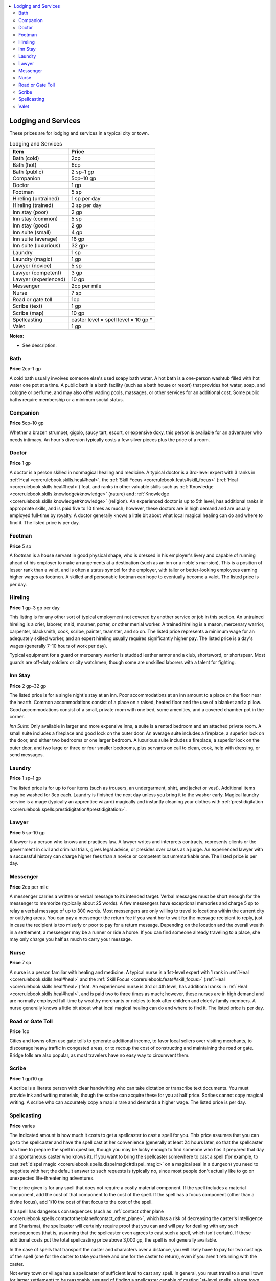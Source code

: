 
.. _`ultimateequipment.gear.lodgingandservices`:

.. contents:: \ 

.. _`ultimateequipment.gear.lodgingandservices#lodging_and_services`:

Lodging and Services
#####################

These prices are for lodging and services in a typical city or town.

.. _`ultimateequipment.gear.lodgingandservices#lodging_and_services_table`:

.. list-table:: Lodging and Services
   :header-rows: 1
   :class: contrast-reading-table
   :widths: auto

   * - Item
     - Price
   * - Bath (cold)
     - 2cp
   * - Bath (hot)
     - 6cp
   * - Bath (public)
     - 2 sp–1 gp
   * - Companion
     - 5cp–10 gp
   * - Doctor
     - 1 gp
   * - Footman
     - 5 sp
   * - Hireling (untrained) 
     - 1 sp per day
   * - Hireling (trained)
     - 3 sp per day
   * - Inn stay (poor)
     - 2 gp
   * - Inn stay (common)
     - 5 sp
   * - Inn stay (good)
     - 2 gp
   * - Inn suite (small)
     - 4 gp
   * - Inn suite (average)
     - 16 gp
   * - Inn suite (luxurious)
     - 32 gp+
   * - Laundry 
     - 1 sp
   * - Laundry (magic)
     - 1 gp
   * - Lawyer (novice)
     - 5 sp
   * - Lawyer (competent)
     - 3 gp
   * - Lawyer (experienced)
     - 10 gp
   * - Messenger
     - 2cp per mile
   * - Nurse
     - 7 sp
   * - Road or gate toll
     - 1cp
   * - Scribe (text)
     - 1 gp
   * - Scribe (map)
     - 10 gp
   * - Spellcasting
     - caster level × spell level × 10 gp \*
   * - Valet
     - 1 gp

**Notes:**

* See description.

.. _`ultimateequipment.gear.lodgingandservices#bath`:

Bath
=====

\ **Price**\  2cp–1 gp

A cold bath usually involves someone else's used soapy bath water. A hot bath is a one-person washtub filled with hot water one pot at a time. A public bath is a bath facility (such as a bath house or resort) that provides hot water, soap, and cologne or perfume, and may also offer wading pools, massages, or other services for an additional cost. Some public baths require membership or a minimum social status.

.. _`ultimateequipment.gear.lodgingandservices#companion`:

Companion
==========

\ **Price**\  5cp–10 gp

Whether a brazen strumpet, gigolo, saucy tart, escort, or expensive doxy, this person is available for an adventurer who needs intimacy. An hour's diversion typically costs a few silver pieces plus the price of a room.

.. _`ultimateequipment.gear.lodgingandservices#doctor`:

Doctor
=======

\ **Price**\  1 gp

A doctor is a person skilled in nonmagical healing and medicine. A typical doctor is a 3rd-level expert with 3 ranks in :ref:`Heal <corerulebook.skills.heal#heal>`\ , the :ref:`Skill Focus <corerulebook.feats#skill_focus>`\  (:ref:`Heal <corerulebook.skills.heal#heal>`\ ) feat, and ranks in other valuable skills such as :ref:`Knowledge <corerulebook.skills.knowledge#knowledge>`\  (nature) and :ref:`Knowledge <corerulebook.skills.knowledge#knowledge>`\  (religion). An experienced doctor is up to 5th level, has additional ranks in appropriate skills, and is paid five to 10 times as much; however, these doctors are in high demand and are usually employed full-time by royalty. A doctor generally knows a little bit about what local magical healing can do and where to find it. The listed price is per day.

.. _`ultimateequipment.gear.lodgingandservices#footman`:

Footman
========

\ **Price**\  5 sp

A footman is a house servant in good physical shape, who is dressed in his employer's livery and capable of running ahead of his employer to make arrangements at a destination (such as an inn or a noble's mansion). This is a position of lesser rank than a valet, and is often a status symbol for the employer, with taller or better-looking employees earning higher wages as footmen. A skilled and personable footman can hope to eventually become a valet. The listed price is per day.

.. _`ultimateequipment.gear.lodgingandservices#hireling`:

Hireling
=========

\ **Price**\  1 gp–3 gp per day

This listing is for any other sort of typical employment not covered by another service or job in this section. An untrained hireling is a crier, laborer, maid, mourner, porter, or other menial worker. A trained hireling is a mason, mercenary warrior, carpenter, blacksmith, cook, scribe, painter, teamster, and so on. The listed price represents a minimum wage for an adequately skilled worker, and an expert hireling usually requires significantly higher pay. The listed price is a day's wages (generally 7–10 hours of work per day).

Typical equipment for a guard or mercenary warrior is studded leather armor and a club, shortsword, or shortspear. Most guards are off-duty soldiers or city watchmen, though some are unskilled laborers with a talent for fighting.

.. _`ultimateequipment.gear.lodgingandservices#inn_stay`:

Inn Stay
=========

\ **Price**\  2 gp–32 gp

The listed price is for a single night's stay at an inn. Poor accommodations at an inn amount to a place on the floor near the hearth. Common accommodations consist of a place on a raised, heated floor and the use of a blanket and a pillow. Good accommodations consist of a small, private room with one bed, some amenities, and a covered chamber pot in the corner.

\ *Inn Suite*\ : Only available in larger and more expensive inns, a suite is a rented bedroom and an attached private room. A small suite includes a fireplace and good lock on the outer door. An average suite includes a fireplace, a superior lock on the door, and either two bedrooms or one larger bedroom. A luxurious suite includes a fireplace, a superior lock on the outer door, and two large or three or four smaller bedrooms, plus servants on call to clean, cook, help with dressing, or send messages.

.. _`ultimateequipment.gear.lodgingandservices#laundry`:

Laundry
========

\ **Price**\  1 sp–1 gp

The listed price is for up to four items (such as trousers, an undergarment, shirt, and jacket or vest). Additional items may be washed for 3cp each. Laundry is finished the next day unless you bring it to the washer early. Magical laundry service is a mage (typically an apprentice wizard) magically and instantly cleaning your clothes with :ref:`prestidigitation <corerulebook.spells.prestidigitation#prestidigitation>`\ .

.. _`ultimateequipment.gear.lodgingandservices#lawyer`:

Lawyer
=======

\ **Price**\  5 sp–10 gp

A lawyer is a person who knows and practices law. A lawyer writes and interprets contracts, represents clients or the government in civil and criminal trials, gives legal advice, or presides over cases as a judge. An experienced lawyer with a successful history can charge higher fees than a novice or competent but unremarkable one. The listed price is per day.

.. _`ultimateequipment.gear.lodgingandservices#messenger`:

Messenger
==========

\ **Price**\  2cp per mile

A messenger carries a written or verbal message to its intended target. Verbal messages must be short enough for the messenger to memorize (typically about 25 words). A few messengers have exceptional memories and charge 5 sp to relay a verbal message of up to 300 words. Most messengers are only willing to travel to locations within the current city or outlying areas. You can pay a messenger the return fee if you want her to wait for the message recipient to reply, just in case the recipient is too miserly or poor to pay for a return message. Depending on the location and the overall wealth in a settlement, a messenger may be a runner or ride a horse. If you can find someone already traveling to a place, she may only charge you half as much to carry your message.

.. _`ultimateequipment.gear.lodgingandservices#nurse`:

Nurse
======

\ **Price**\  7 sp

A nurse is a person familiar with healing and medicine. A typical nurse is a 1st-level expert with 1 rank in :ref:`Heal <corerulebook.skills.heal#heal>`\  and the :ref:`Skill Focus <corerulebook.feats#skill_focus>`\  (:ref:`Heal <corerulebook.skills.heal#heal>`\ ) feat. An experienced nurse is 3rd or 4th level, has additional ranks in :ref:`Heal <corerulebook.skills.heal#heal>`\ , and is paid two to three times as much; however, these nurses are in high demand and are normally employed full-time by wealthy merchants or nobles to look after children and elderly family members. A nurse generally knows a little bit about what local magical healing can do and where to find it. The listed price is per day.

.. _`ultimateequipment.gear.lodgingandservices#road_or_gate_toll`:

Road or Gate Toll
==================

\ **Price**\  1cp

Cities and towns often use gate tolls to generate additional income, to favor local sellers over visiting merchants, to discourage heavy traffic in congested areas, or to recoup the cost of constructing and maintaining the road or gate. Bridge tolls are also popular, as most travelers have no easy way to circumvent them.

.. _`ultimateequipment.gear.lodgingandservices#scribe`:

Scribe
=======

\ **Price**\  1 gp/10 gp

A scribe is a literate person with clear handwriting who can take dictation or transcribe text documents. You must provide ink and writing materials, though the scribe can acquire these for you at half price. Scribes cannot copy magical writing. A scribe who can accurately copy a map is rare and demands a higher wage. The listed price is per day.

.. _`ultimateequipment.gear.lodgingandservices#spellcasting`:

Spellcasting
=============

\ **Price**\  varies

The indicated amount is how much it costs to get a spellcaster to cast a spell for you. This price assumes that you can go to the spellcaster and have the spell cast at her convenience (generally at least 24 hours later, so that the spellcaster has time to prepare the spell in question, though you may be lucky enough to find someone who has it prepared that day or a spontaneous caster who knows it). If you want to bring the spellcaster somewhere to cast a spell (for example, to cast :ref:`dispel magic <corerulebook.spells.dispelmagic#dispel_magic>`\  on a magical seal in a dungeon) you need to negotiate with her; the default answer to such requests is typically no, since most people don't actually like to go on unexpected life-threatening adventures. 

The price given is for any spell that does not require a costly material component. If the spell includes a material component, add the cost of that component to the cost of the spell. If the spell has a focus component (other than a divine focus), add 1/10 the cost of that focus to the cost of the spell. 

If a spell has dangerous consequences (such as :ref:`contact other plane <corerulebook.spells.contactotherplane#contact_other_plane>`\ , which has a risk of decreasing the caster's Intelligence and Charisma), the spellcaster will certainly require proof that you can and will pay for dealing with any such consequences (that is, assuming that the spellcaster even agrees to cast such a spell, which isn't certain). If these additional costs put the total spellcasting price above 3,000 gp, the spell is not generally available. 

In the case of spells that transport the caster and characters over a distance, you will likely have to pay for two castings of the spell (one for the caster to take you there and one for the caster to return), even if you aren't returning with the caster. 

Not every town or village has a spellcaster of sufficient level to cast any spell. In general, you must travel to a small town (or larger settlement) to be reasonably assured of finding a spellcaster capable of casting 1st-level spells, a large town for 2nd-level spells, a small city for 3rd- or 4th-level spells, a large city for 5th- or 6th-level spells, and a metropolis for 7th- or 8th-level spells. Even a metropolis isn't guaranteed to have a local spellcaster able to cast 9th-level spells.

.. _`ultimateequipment.gear.lodgingandservices#valet`:

Valet
======

\ **Price**\  1 gp

This title includes valets, butlers, lady's maids, ladies-in-waiting, secretaries, stewards, concierges, majordomos, manservants, bodyservants, and other skilled, trusted servants and employees who work closely with an employer or run a household or business, sometimes without direct supervision. The listed price is per day.
